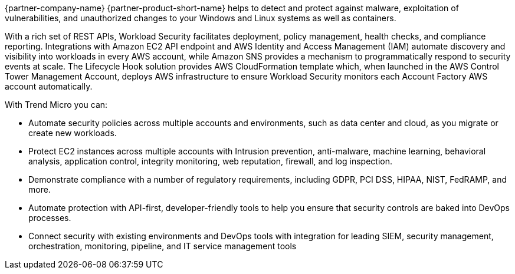 // Replace the content in <>
// Briefly describe the software. Use consistent and clear branding. 
// Include the benefits of using the software on AWS, and provide details on usage scenarios.

{partner-company-name} {partner-product-short-name} helps to detect and protect against malware, exploitation of vulnerabilities, and unauthorized changes to your Windows and Linux systems as well as containers.

With a rich set of REST APIs, Workload Security facilitates deployment, policy management, health checks, and compliance reporting. Integrations with Amazon EC2 API endpoint and AWS Identity and Access Management (IAM) automate discovery and visibility into workloads in every AWS account, while Amazon SNS provides a mechanism to programmatically respond to security events at scale. The Lifecycle Hook solution provides AWS CloudFormation template which, when launched in the AWS Control Tower Management Account, deploys AWS infrastructure to ensure Workload Security monitors each Account Factory AWS account automatically. 

With Trend Micro you can:

* Automate security policies across multiple accounts and environments, such as data center and cloud, as you migrate or create new workloads.
* Protect EC2 instances across multiple accounts with Intrusion prevention, anti-malware,
machine learning, behavioral analysis, application control, integrity monitoring, web reputation, firewall, and log inspection.
* Demonstrate compliance with a number of regulatory requirements, including GDPR, PCI DSS,
HIPAA, NIST, FedRAMP, and more.
* Automate protection with API-first, developer-friendly tools to help you ensure that security controls are baked into DevOps processes.
* Connect security with existing environments and DevOps tools with integration for leading
SIEM, security management, orchestration, monitoring, pipeline, and IT service management
tools